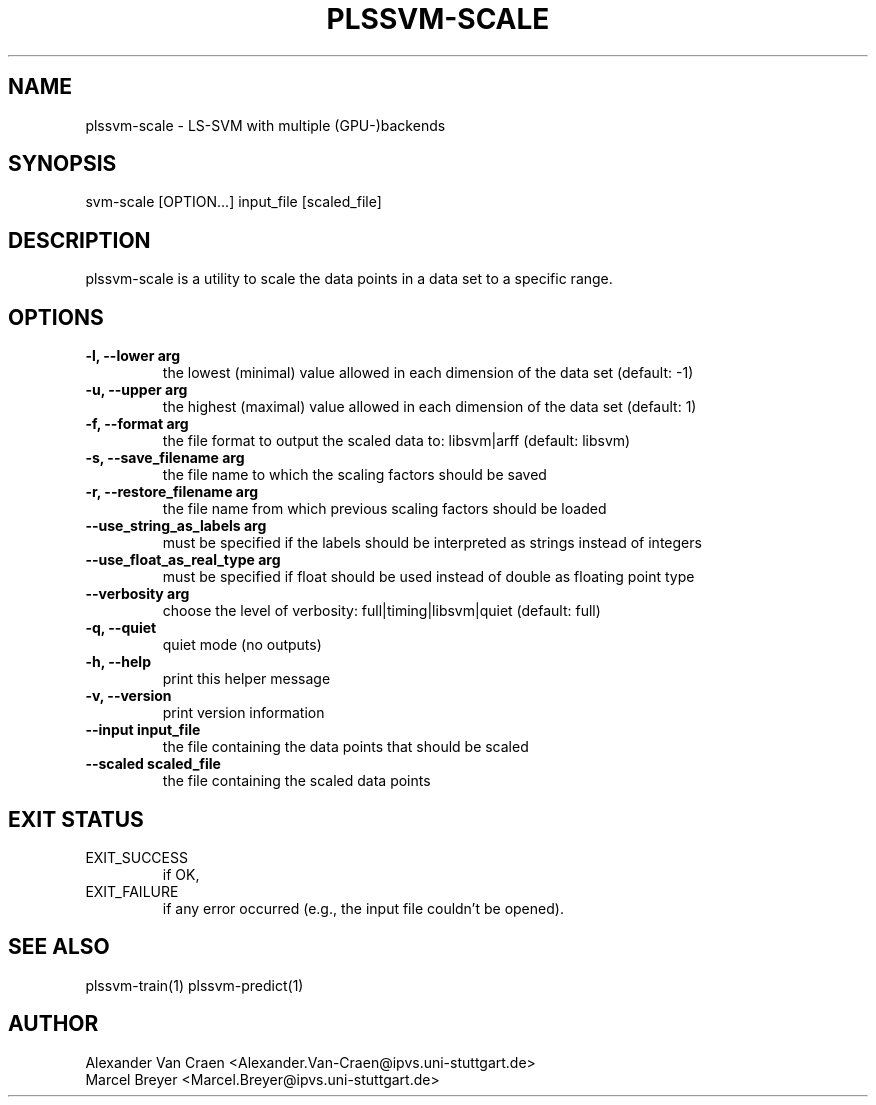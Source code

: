 .\" Manpage for plssvm-scale.
.TH PLSSVM-SCALE 1 "13 December 2022" "2.0.0" "plssvm-predict Manual"

.SH NAME
plssvm-scale - LS-SVM with multiple (GPU-)backends

.SH SYNOPSIS
svm-scale [OPTION...] input_file [scaled_file]

.SH DESCRIPTION
plssvm-scale is a utility to scale the data points in a data set to a specific range.

.SH OPTIONS

.TP
.B -l, --lower arg
the lowest (minimal) value allowed in each dimension of the data set (default: -1)

.TP
.B -u, --upper arg
the highest (maximal) value allowed in each dimension of the data set (default: 1)

.TP
.B -f, --format arg
the file format to output the scaled data to: libsvm|arff (default: libsvm)

.TP
.B -s, --save_filename arg
the file name to which the scaling factors should be saved

.TP
.B -r, --restore_filename arg
the file name from which previous scaling factors should be loaded

.TP
.B --use_string_as_labels arg
must be specified if the labels should be interpreted as strings instead of integers

.TP
.B --use_float_as_real_type arg
must be specified if float should be used instead of double as floating point type

.TP
.B --verbosity arg
choose the level of verbosity: full|timing|libsvm|quiet (default: full)

.TP
.B -q, --quiet
quiet mode (no outputs)

.TP
.B -h, --help
print this helper message

.TP
.B -v, --version
print version information

.TP
.B --input input_file
the file containing the data points that should be scaled

.TP
.B --scaled scaled_file
the file containing the scaled data points

.SH EXIT STATUS
EXIT_SUCCESS
.RS
if OK,
.RE
EXIT_FAILURE
.RS
if any error occurred (e.g., the input file couldn't be opened).

.SH SEE ALSO
plssvm-train(1)
plssvm-predict(1)

.SH AUTHOR
Alexander Van Craen <Alexander.Van-Craen@ipvs.uni-stuttgart.de>
.br
Marcel Breyer <Marcel.Breyer@ipvs.uni-stuttgart.de>
